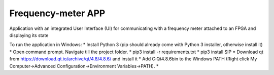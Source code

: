 Frequency-meter APP
===================

Application with an integrated User Interface (UI) for communicating with a frequency meter attached to an FPGA and displaying its state

To run the application in Windows:
* Install Python 3 (pip should already come with Python 3 installer, otherwise install it)
* Open command prompt. Navigate till the project folder.
* pip3 install -r requirements.txt
* pip3 install SIP
* Download qt from https://download.qt.io/archive/qt/4.8/4.8.6/ and install it
* Add C:\Qt\4.8.6\bin to the Windows PATH (Right click My Computer->Advanced Configuration->Environment Variables->PATH).
*  
